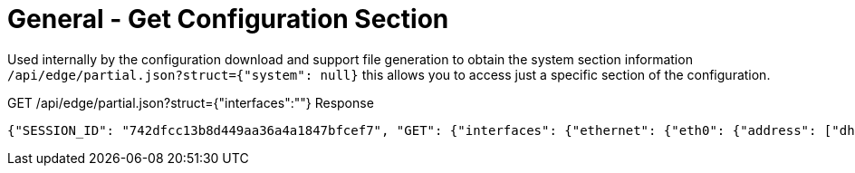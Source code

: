 = General - Get Configuration Section

Used internally by the configuration download and support file generation to obtain the system section information `/api/edge/partial.json?struct={"system": null}` this allows you to access just a specific section of the configuration.

GET /api/edge/partial.json?struct={"interfaces":""} Response
[source,json]
----
{"SESSION_ID": "742dfcc13b8d449aa36a4a1847bfcef7", "GET": {"interfaces": {"ethernet": {"eth0": {"address": ["dhcp"], "description": "WAN", "duplex": "auto", "firewall": {"in": {"name": "WAN_IN"}, "local": {"name": "WAN_LOCAL"}}, "speed": "auto"}, "eth1": {"address": ["192.168.0.254/24"], "description": "LAN", "duplex": "auto", "speed": "auto"}, "eth2": {"address": ["192.168.1.254/24"], "description": "LAN2", "duplex": "auto", "speed": "auto"}, "eth3": {"disable": null, "duplex": "auto", "speed": "auto"}}, "loopback": {"lo": null}}}, "success": true}
----